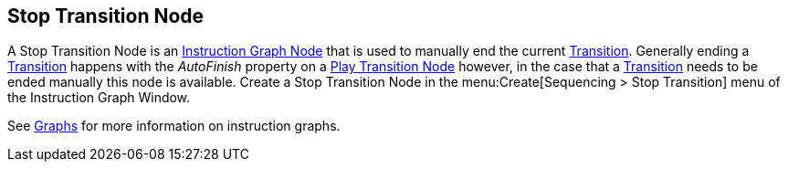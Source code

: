 [#manual/stop-transition-node]

## Stop Transition Node

A Stop Transition Node is an <<manual/instruction-graph-node.html,Instruction Graph Node>> that is used to manually end the current <<manual/transition.html,Transition>>. Generally ending a <<manual/transition.html,Transition>> happens with the _AutoFinish_ property on a <<manual/play-transition-node.html,Play Transition Node>> however, in the case that a <<manual/transition.html,Transition>> needs to be ended manually this node is available. Create a Stop Transition Node in the menu:Create[Sequencing > Stop Transition] menu of the Instruction Graph Window.

See <<topics/graphs-1.html,Graphs>> for more information on instruction graphs. +

ifdef::backend-multipage_html5[]
<<reference/stop-transition-node.html,Reference>>
endif::[]